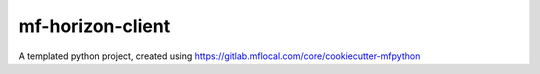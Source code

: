 =================
mf-horizon-client
=================

A templated python project, created using https://gitlab.mflocal.com/core/cookiecutter-mfpython
